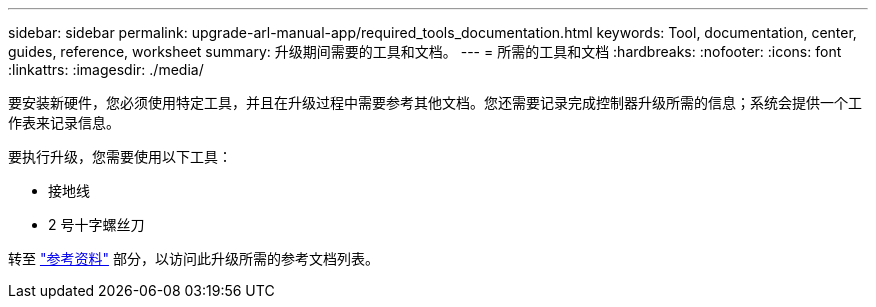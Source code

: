 ---
sidebar: sidebar 
permalink: upgrade-arl-manual-app/required_tools_documentation.html 
keywords: Tool, documentation, center, guides, reference, worksheet 
summary: 升级期间需要的工具和文档。 
---
= 所需的工具和文档
:hardbreaks:
:nofooter: 
:icons: font
:linkattrs: 
:imagesdir: ./media/


[role="lead"]
要安装新硬件，您必须使用特定工具，并且在升级过程中需要参考其他文档。您还需要记录完成控制器升级所需的信息；系统会提供一个工作表来记录信息。

要执行升级，您需要使用以下工具：

* 接地线
* 2 号十字螺丝刀


转至 link:other_references.html["参考资料"] 部分，以访问此升级所需的参考文档列表。
